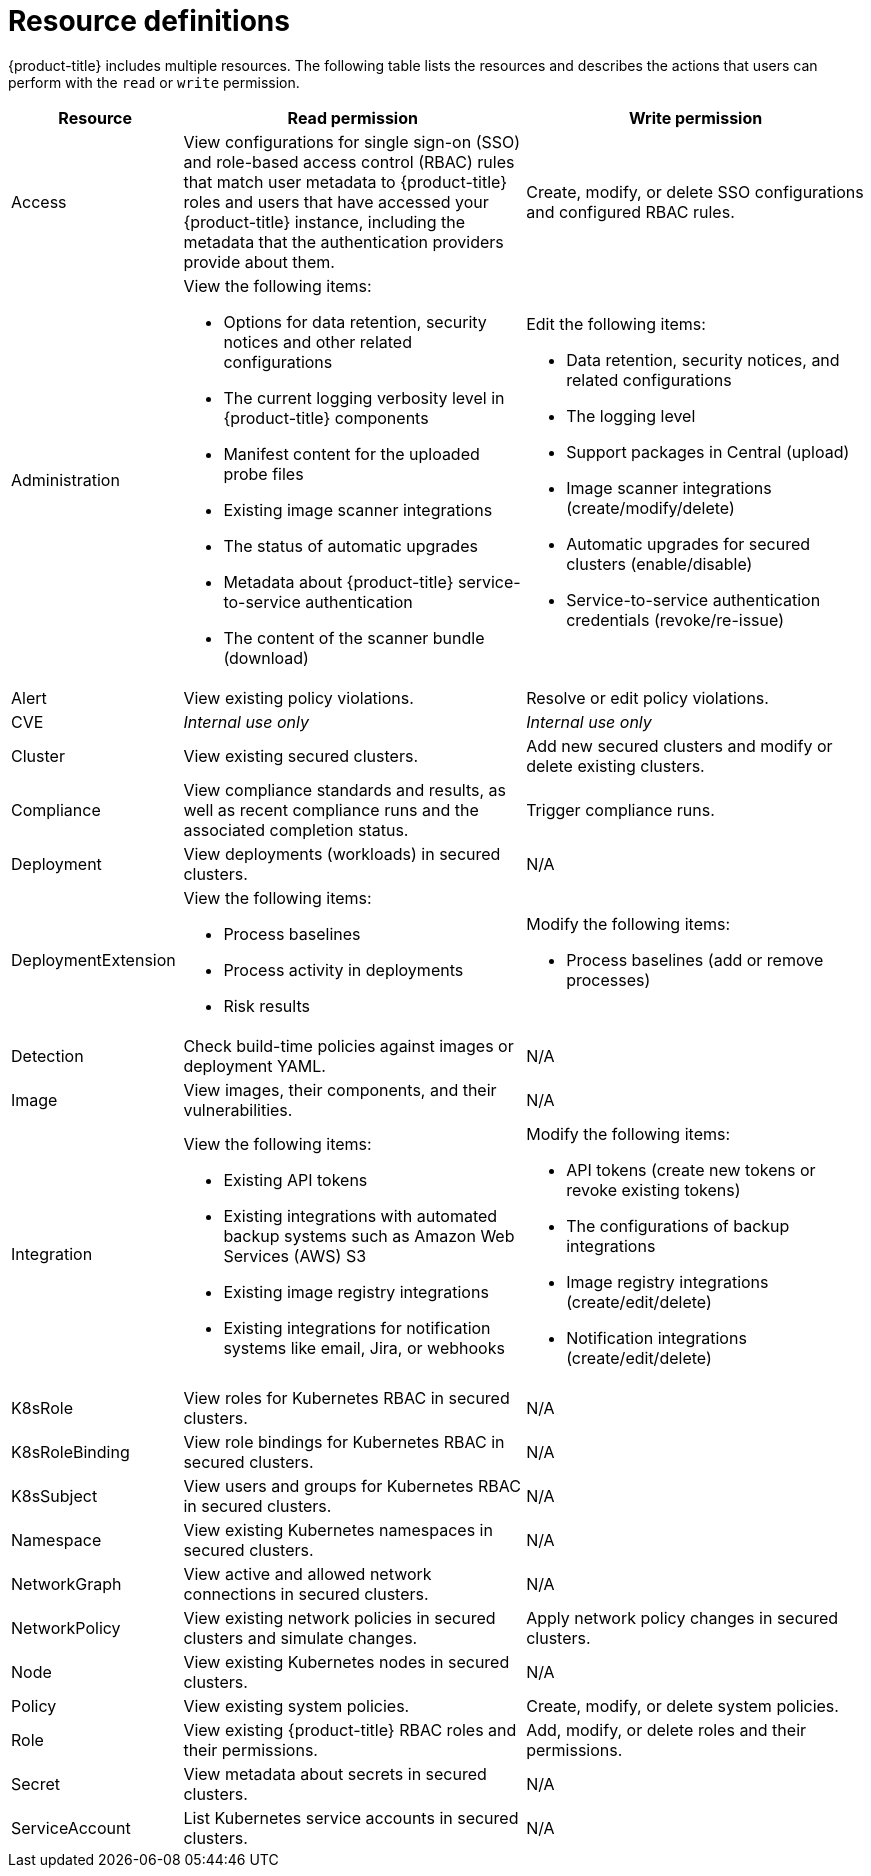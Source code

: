 // Module included in the following assemblies:
//
// * operating/manage-role-based-access-control.adoc
:_module-type: CONCEPT
[id="resource-definitions_{context}"]
= Resource definitions

[role="_abstract"]
{product-title} includes multiple resources.
The following table lists the resources and describes the actions that users can perform with the `read` or `write` permission.

[cols="1,2a,2a"]
|===
| Resource | Read permission | Write permission

| Access
| View configurations for single sign-on (SSO) and role-based access control (RBAC) rules that match user metadata to {product-title} roles and users that have accessed your {product-title} instance, including the metadata that the authentication providers provide about them.
| Create, modify, or delete SSO configurations and configured RBAC rules.

| Administration
| View the following items:

* Options for data retention, security notices and other related configurations
* The current logging verbosity level in {product-title} components
* Manifest content for the uploaded probe files
* Existing image scanner integrations
* The status of automatic upgrades
* Metadata about {product-title} service-to-service authentication
* The content of the scanner bundle (download)
| Edit the following items:

* Data retention, security notices, and related configurations
* The logging level
* Support packages in Central (upload)
* Image scanner integrations (create/modify/delete)
* Automatic upgrades for secured clusters (enable/disable)
* Service-to-service authentication credentials (revoke/re-issue)
//TODO: Add link to security notices and data retention
//TODO: Add link to uploading packages
//TODO: Add link to image scanner integration
//TODO: Add link to automatic upgrades

| Alert
| View existing policy violations.
| Resolve or edit policy violations.
//TODO: Add link to policy violations

| CVE
| _Internal use only_
| _Internal use only_

| Cluster
| View existing secured clusters.
| Add new secured clusters and modify or delete existing clusters.

| Compliance
| View compliance standards and results, as well as recent compliance runs and the associated completion status.
| Trigger compliance runs.
//TODO: Add link to Compliance

| Deployment
| View deployments (workloads) in secured clusters.
| N/A

| DeploymentExtension
| View the following items:

* Process baselines
* Process activity in deployments
* Risk results
| Modify the following items:

* Process baselines (add or remove processes)
//TODO: Add link to pprocess baselines
//TODO: Add link to Risks

| Detection
| Check build-time policies against images or deployment YAML.
| N/A
//TODO: Add link to Integrate with CI systems

| Image
| View images, their components, and their vulnerabilities.
| N/A
//TODO: Add link to VIew images topic

| Integration
| View the following items:

* Existing API tokens
* Existing integrations with automated backup systems such as Amazon Web Services (AWS) S3
* Existing image registry integrations
* Existing integrations for notification systems like email, Jira, or webhooks
| Modify the following items:

* API tokens (create new tokens or revoke existing tokens)
* The configurations of backup integrations
* Image registry integrations (create/edit/delete)
* Notification integrations (create/edit/delete)
//TODO: Add link to API tokens
//TODO: Add link to AWS S3 integration
//TODO: Add link to image registry integrations


| K8sRole
| View roles for Kubernetes RBAC in secured clusters.
| N/A

| K8sRoleBinding
| View role bindings for Kubernetes RBAC in secured clusters.
| N/A

| K8sSubject
| View users and groups for Kubernetes RBAC in secured clusters.
| N/A

| Namespace
| View existing Kubernetes namespaces in secured clusters.
| N/A

| NetworkGraph
| View active and allowed network connections in secured clusters.
| N/A
//TODO: Add link to manage network policies

| NetworkPolicy
| View existing network policies in secured clusters and simulate changes.
| Apply network policy changes in secured clusters.
//TODO: Add link to manage network policies

| Node
| View existing Kubernetes nodes in secured clusters.
| N/A

| Policy
| View existing system policies.
| Create, modify, or delete system policies.
//TODO: Add link to system policies

| Role
| View existing {product-title} RBAC roles and their permissions.
| Add, modify, or delete roles and their permissions.

| Secret
| View metadata about secrets in secured clusters.
| N/A
//TODO: Add link to configuration management

| ServiceAccount
| List Kubernetes service accounts in secured clusters.
| N/A
|===
